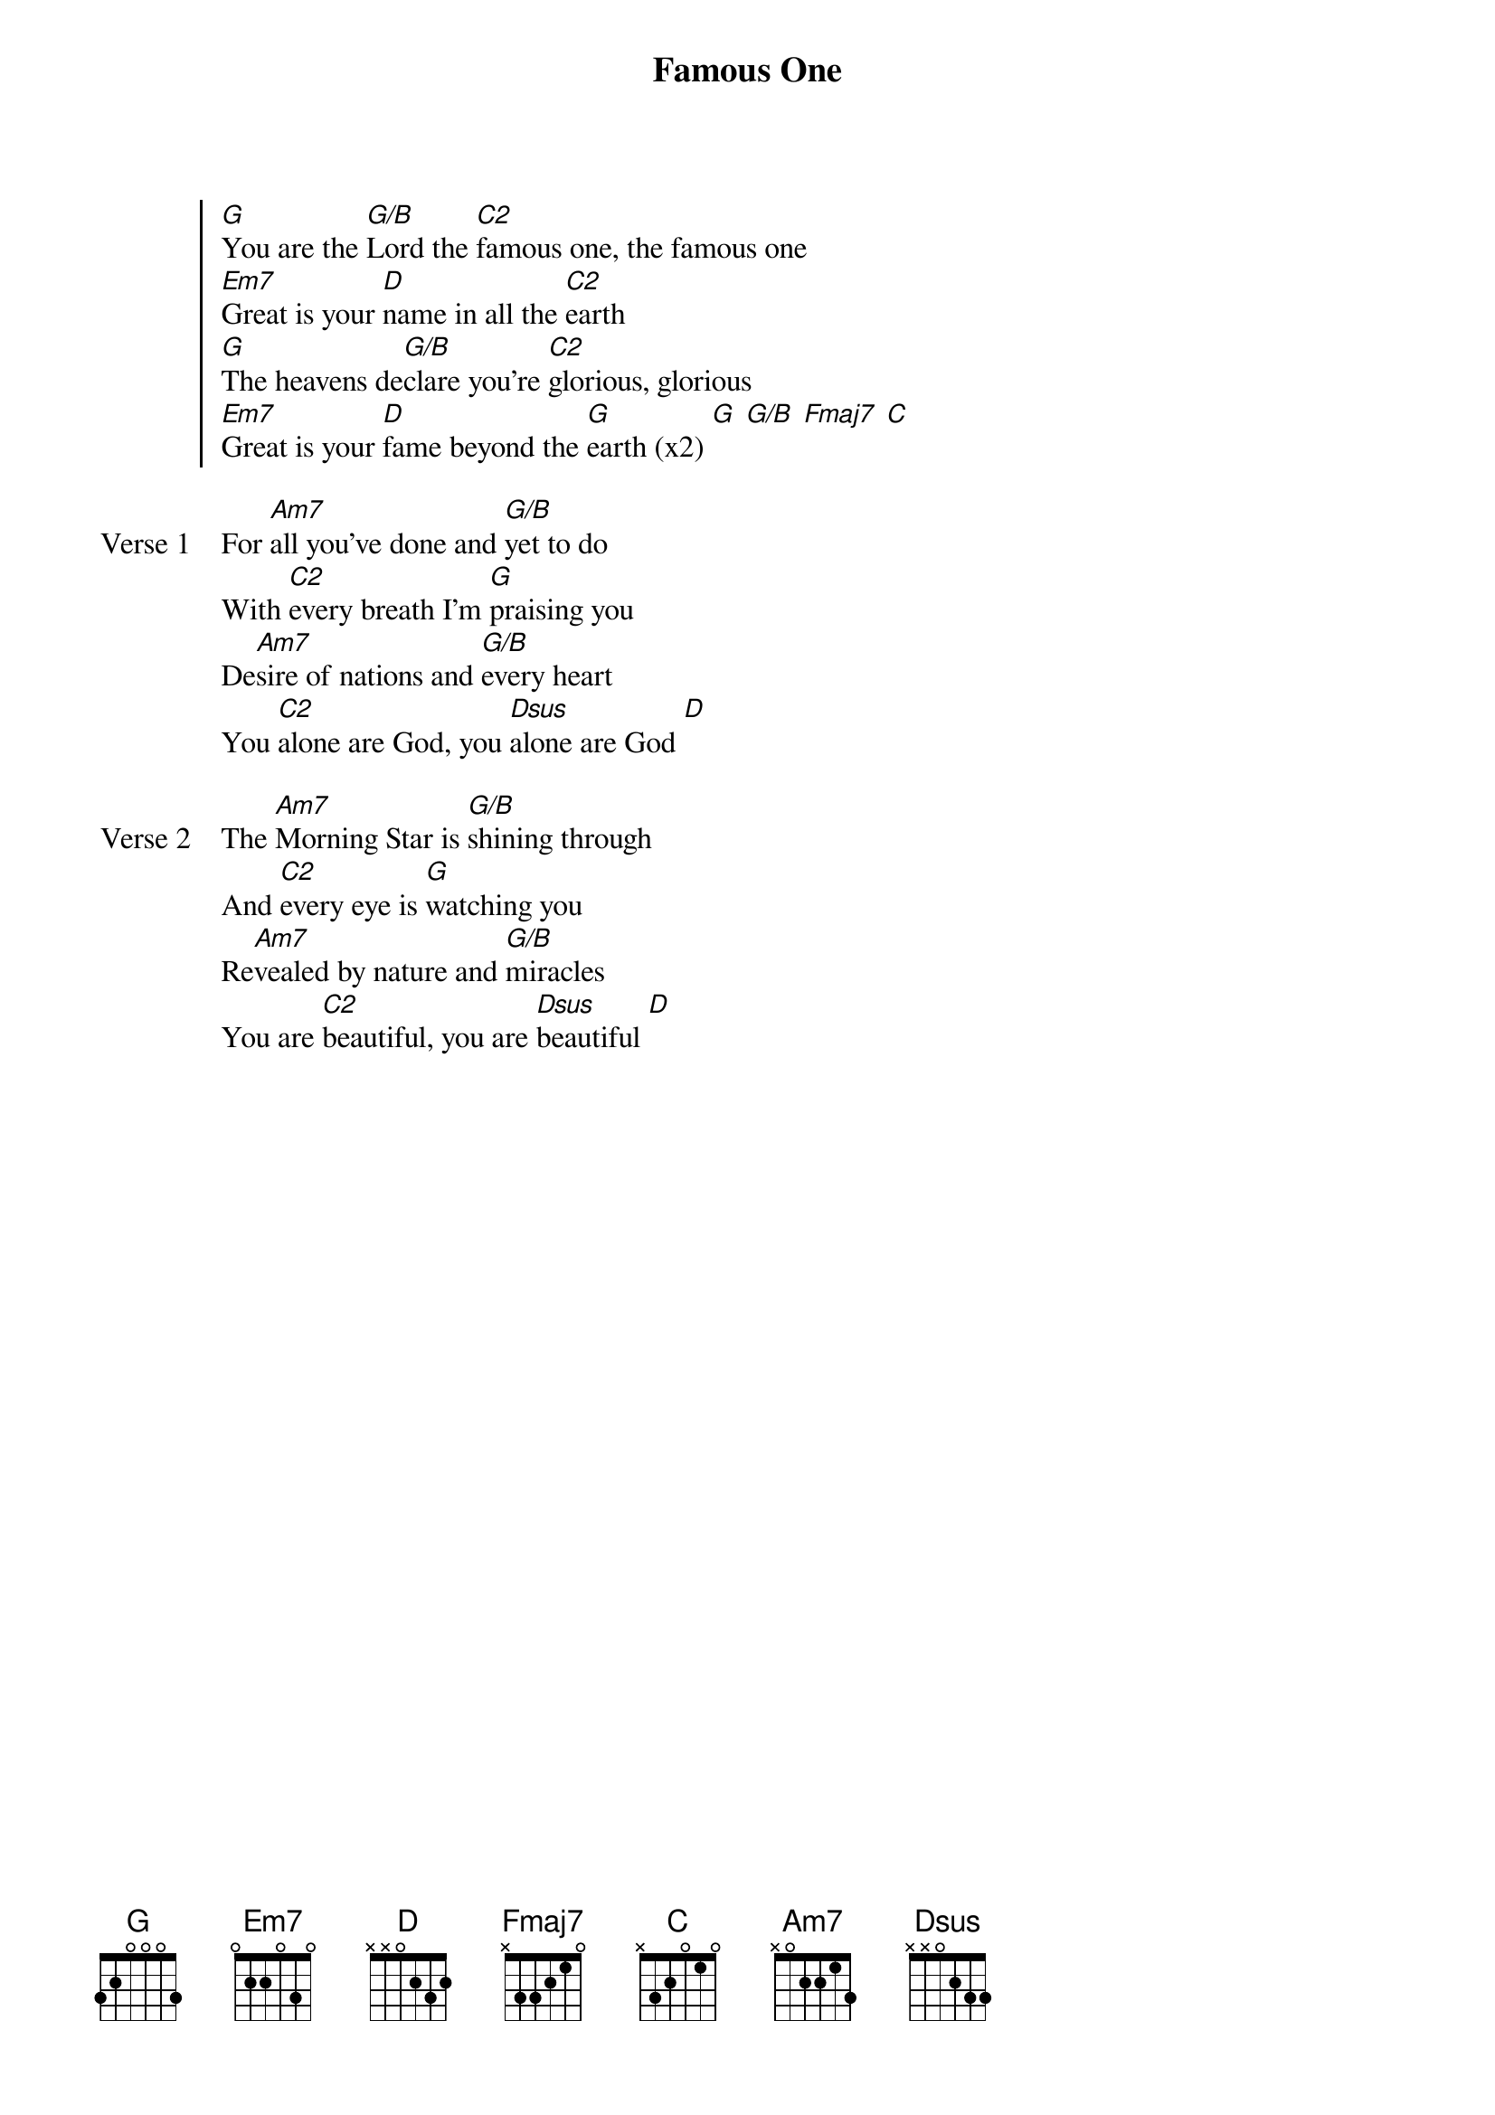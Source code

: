 {title: Famous One}
{artist: Chris Tomlin & Jesse Reeves}
{key: G}

{start_of_chorus}
[G]You are the [G/B]Lord the [C2]famous one, the famous one
[Em7]Great is your [D]name in all the [C2]earth
[G]The heavens de[G/B]clare you're [C2]glorious, glorious
[Em7]Great is your [D]fame beyond the [G]earth (x2) [G] [G/B] [Fmaj7] [C]
{end_of_chorus}

{start_of_verse: Verse 1}
For [Am7]all you've done and [G/B]yet to do
With [C2]every breath I'm [G]praising you
De[Am7]sire of nations and [G/B]every heart
You [C2]alone are God, you [Dsus]alone are God [D]
{end_of_verse}

{start_of_verse: Verse 2}
The [Am7]Morning Star is [G/B]shining through
And [C2]every eye is [G]watching you
Re[Am7]vealed by nature and [G/B]miracles
You are [C2]beautiful, you are [Dsus]beautiful [D]
{end_of_verse}
